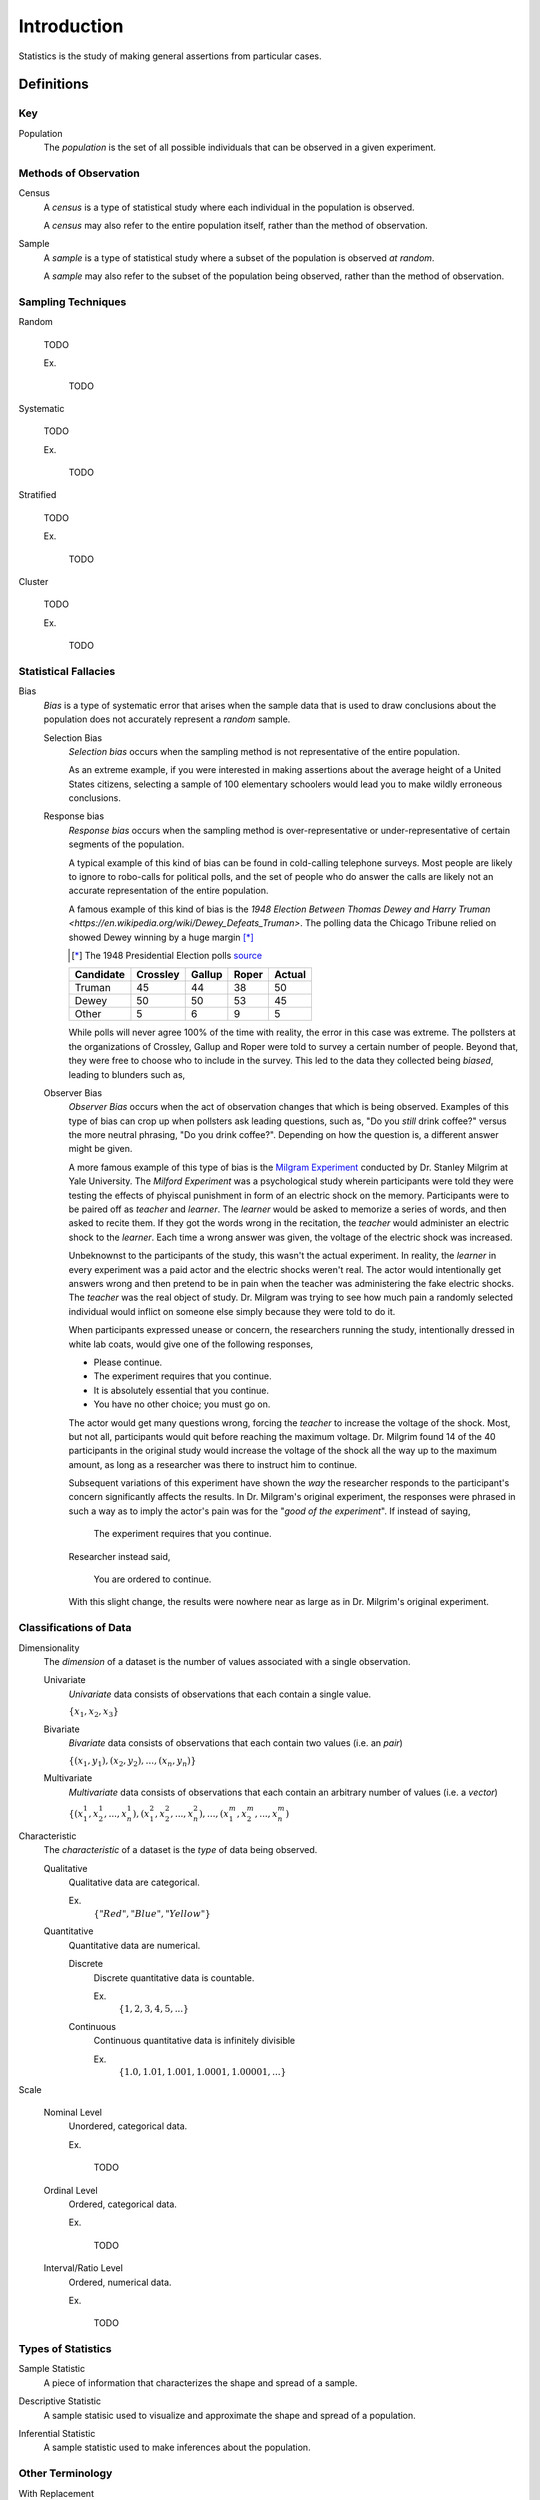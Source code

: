 ============
Introduction
============

Statistics is the study of making general assertions from particular cases.

Definitions
===========

Key
---

.. _population: 

Population
    The *population* is the set of all possible individuals that can be observed in a given experiment. 

.. _observation_methods:

Methods of Observation
----------------------

Census
    A *census* is a type of statistical study where each individual in the population is observed.

    A *census* may also refer to the entire population itself, rather than the method of observation. 

Sample 
    A *sample* is a type of statistical study where a subset of the population is observed *at random*.

    A *sample* may also refer to the subset of the population being observed, rather than the method of observation.

.. _sampling_techniques:

Sampling Techniques
-------------------

Random

    TODO

    Ex.

        TODO 

Systematic

    TODO 

    Ex.

        TODO

Stratified

    TODO

    Ex. 

        TODO

Cluster

    TODO

    Ex.

        TODO 

Statistical Fallacies
---------------------

.. _bias:

Bias 
    *Bias* is a type of systematic error that arises when the sample data that is used to draw conclusions about the population does not accurately represent a *random* sample. 

    Selection Bias
        *Selection bias* occurs when the sampling method is not representative of the entire population.
        
        As an extreme example, if you were interested in making assertions about the average height of a United States citizens, selecting a sample of 100 elementary schoolers would lead you to make wildly erroneous conclusions. 

    Response bias
        *Response bias* occurs when the sampling method is over-representative or under-representative of certain segments of the population.

        A typical example of this kind of bias can be found in cold-calling telephone surveys. Most people are likely to ignore to robo-calls for political polls, and the set of people who do answer the calls are likely not an accurate representation of the entire population. 

        A famous example of this kind of bias is the `1948 Election Between Thomas Dewey and Harry Truman <https://en.wikipedia.org/wiki/Dewey_Defeats_Truman>`. The polling data the Chicago Tribune relied on showed Dewey winning by a huge margin [*]_

        .. [*] The 1948 Presidential Election polls `source <https://www.randomservices.org/random/data/Election1948.html>`_

        ========= ======== ====== ===== ======
        Candidate Crossley Gallup Roper Actual
        ========= ======== ====== ===== ======
        Truman          45     44    38     50
        Dewey           50     50    53     45
        Other            5      6     9      5
        ========= ======== ====== ===== ======

        While polls will never agree 100% of the time with reality, the error in this case was extreme. The pollsters at the organizations of Crossley, Gallup and Roper were told to survey a certain number of people. Beyond that, they were free to choose who to include in the survey. This led to the data they collected being *biased*, leading to blunders such as,

        .. image:: ../../assets/imgs/context/dewey_defeats_truman.jpg
            :width: 100%
            :align: center

    Observer Bias
        *Observer Bias* occurs when the act of observation changes that which is being observed. Examples of this type of bias can crop up when pollsters ask leading questions, such as, "Do you *still* drink coffee?" versus the more neutral phrasing, "Do you drink coffee?". Depending on how the question is, a different answer might be given.

        A more famous example of this type of bias is the `Milgram Experiment <https://en.wikipedia.org/wiki/Milgram_experiment>`_ conducted by Dr. Stanley Milgrim at Yale University. The *Milford Experiment* was a psychological study wherein participants were told they were testing the effects of phyiscal punishment in form of an electric shock on the memory. Participants were to be paired off as *teacher* and *learner*. The *learner* would be asked to memorize a series of words, and then asked to recite them. If they got the words wrong in the recitation, the *teacher* would administer an electric shock to the *learner*. Each time a wrong answer was given, the voltage of the electric shock was increased.

        Unbeknownst to the participants of the study, this wasn't the actual experiment. In reality, the *learner* in every experiment was a paid actor and the electric shocks weren't real. The actor would intentionally get answers wrong and then pretend to be in pain when the teacher was administering the fake electric shocks. The *teacher* was the real object of study. Dr. Milgram was trying to see how much pain a randomly selected individual would inflict on someone else simply because they were told to do it. 

        When participants expressed unease or concern, the researchers running the study, intentionally dressed in white lab coats, would give one of the following responses,

        - Please continue.
        - The experiment requires that you continue.
        - It is absolutely essential that you continue.
        - You have no other choice; you must go on.
    
        The actor would get many questions wrong, forcing the *teacher* to increase the voltage of the shock. Most, but not all, participants would quit before reaching the maximum voltage. Dr. Milgrim found 14 of the 40 participants in the original study would increase the voltage of the shock all the way up to the maximum amount, as long as a researcher was there to instruct him to continue. 

        Subsequent variations of this experiment have shown the *way* the researcher responds to the participant's concern significantly affects the results. In Dr. Milgram's original experiment, the responses were phrased in such a way as to imply the actor's pain was for the "*good of the experiment*". If instead of saying,
            
            The experiment requires that you continue.

        Researcher instead said,

            You are ordered to continue.

        With this slight change, the results were nowhere near as large as in Dr. Milgrim's original experiment.


.. _data_classification:

Classifications of Data
-----------------------

Dimensionality
    The *dimension* of a dataset is the number of values associated with a single observation.

    Univariate
        *Univariate* data consists of observations that each contain a single value.

        :math:`\{ x_1, x_2, x_3 \}`

    Bivariate
        *Bivariate* data consists of observations that each contain two values (i.e. an *pair*)

        :math:`\{ (x_1, y_1), (x_2, y_2), ... , (x_n, y_n)\}`

    Multivariate 
        *Multivariate* data consists of observations that each contain an arbitrary number of values (i.e. a *vector*)

        :math:`\{ (x_{1}^1, x_{2}^1, ... , x_{n}^1 ), (x_{1}^2, x_{2}^2, ... , x_{n}^2 ), ... ,(x_{1}^m, x_{2}^m, ... , x_{n}^m )`

Characteristic
    The *characteristic* of a dataset is the *type* of data being observed.

    Qualitative
        Qualitative data are categorical.

        Ex. 
            :math:`\{ "Red", "Blue", "Yellow"\}`

    Quantitative
        Quantitative data are numerical. 

        Discrete 
            Discrete quantitative data is countable.

            Ex.
                :math:`\{ 1, 2, 3, 4, 5, ... \}`

        Continuous
            Continuous quantitative data  is infinitely divisible 

            Ex.
                :math:`\{ 1.0, 1.01, 1.001, 1.0001, 1.00001, ... \}`

Scale 

    Nominal Level
        Unordered, categorical data.

        Ex.

            TODO

    Ordinal Level
        Ordered, categorical data.

        Ex. 

            TODO

    Interval/Ratio Level 
        Ordered, numerical data.

        Ex.

            TODO

.. _statistics_defintions:

Types of Statistics
-------------------

.. _sample_statistic:

Sample Statistic
    A piece of information that characterizes the shape and spread of a sample.

.. _descriptive_statistic:

Descriptive Statistic 
    A sample statisic used to visualize and approximate the shape and spread of a population.

.. _inferential_statistic:

Inferential Statistic
    A sample statistic used to make inferences about the population.

Other Terminology
-----------------

.. _with_replacement:

With Replacement
    An observation has been made *with replacement*, if after its selection, it is placed back into the population. 

        Consider drawing a single card from a deck of cards, shuffling it back into the deck and then selecting another card. The event of getting the same card on both draws is a possible event because the card selected on the first draw is returned to the population of possible observation before making the second draw.

.. _without_replacement:

Without Replacement 
    An observation has been made *without replacement*, if after its selection, it is removed from the population and is no longer a possible observation.

        Consider drawing a single card from a deck of cards, setting it aside and then selecting another card. The event of getting the same card on both draws is an impossible event because the card selected on the first draw is no longer in the population of possible observation, and therefore cannot possible be selected again. In other words, when we sample data *without replacement*, we affect the *sample space* of subsequent experiments.